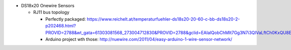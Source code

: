 * DS18x20 Onewire Sensors

  * RJ11 bus topology

    * Perfectly packaged:
      https://www.reichelt.at/temperaturfuehler-ds18s20-20-60-c-bb-ds18s20-2-p202468.html?PROVID=2788&wt_gata=61303081568_273004712830&PROVID=2788&gclid=EAIaIQobChMIt7Gg3N7i3QIVaLftCh0KxQU8EAYYASABEgL09PD_BwE&&r=1

    * Arduino project wth those:
      http://nuewire.com/2011/04/easy-arduino-1-wire-sensor-network/
